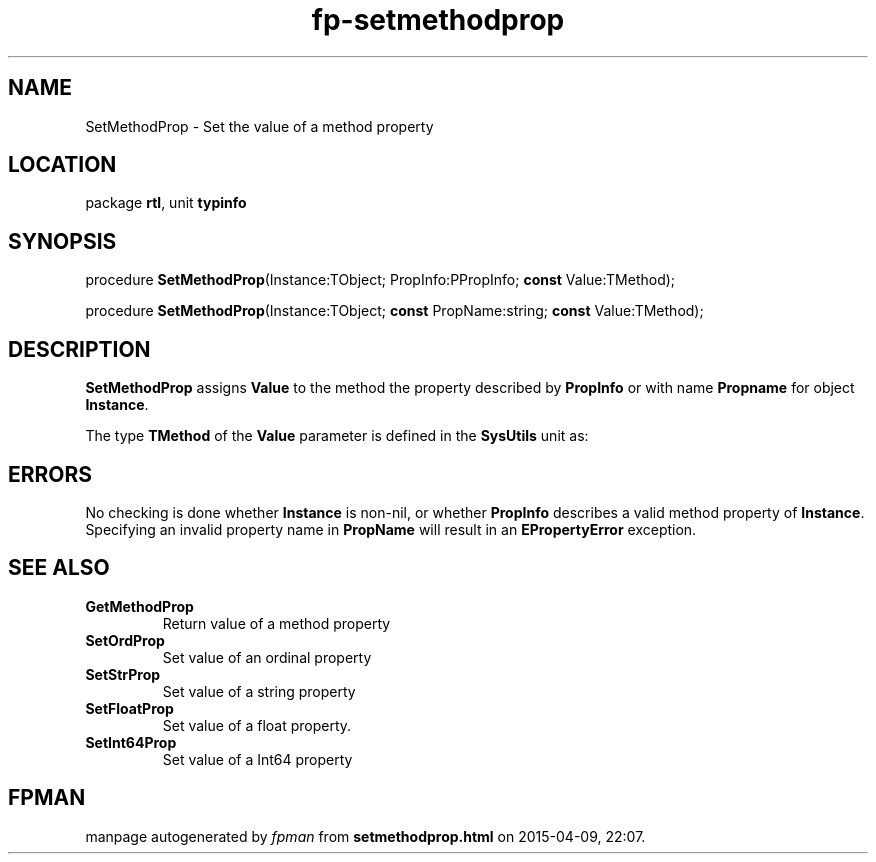 .\" file autogenerated by fpman
.TH "fp-setmethodprop" 3 "2014-03-14" "fpman" "Free Pascal Programmer's Manual"
.SH NAME
SetMethodProp - Set the value of a method property
.SH LOCATION
package \fBrtl\fR, unit \fBtypinfo\fR
.SH SYNOPSIS
procedure \fBSetMethodProp\fR(Instance:TObject; PropInfo:PPropInfo; \fBconst\fR Value:TMethod);

procedure \fBSetMethodProp\fR(Instance:TObject; \fBconst\fR PropName:string; \fBconst\fR Value:TMethod);
.SH DESCRIPTION
\fBSetMethodProp\fR assigns \fBValue\fR to the method the property described by \fBPropInfo\fR or with name \fBPropname\fR for object \fBInstance\fR.

The type \fBTMethod\fR of the \fBValue\fR parameter is defined in the \fBSysUtils\fR unit as:


.SH ERRORS
No checking is done whether \fBInstance\fR is non-nil, or whether \fBPropInfo\fR describes a valid method property of \fBInstance\fR. Specifying an invalid property name in \fBPropName\fR will result in an \fBEPropertyError\fR exception.


.SH SEE ALSO
.TP
.B GetMethodProp
Return value of a method property
.TP
.B SetOrdProp
Set value of an ordinal property
.TP
.B SetStrProp
Set value of a string property
.TP
.B SetFloatProp
Set value of a float property.
.TP
.B SetInt64Prop
Set value of a Int64 property

.SH FPMAN
manpage autogenerated by \fIfpman\fR from \fBsetmethodprop.html\fR on 2015-04-09, 22:07.

